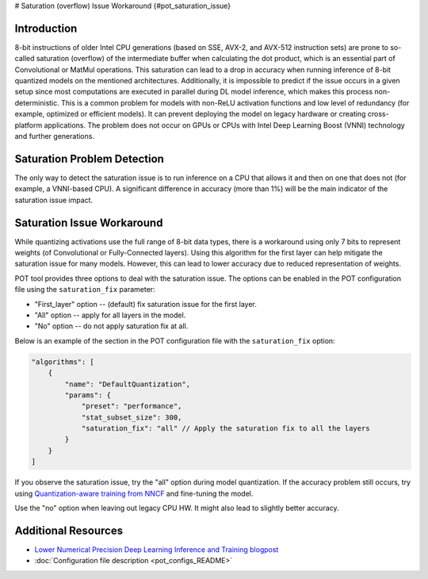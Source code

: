 # Saturation (overflow) Issue Workaround {#pot_saturation_issue}


Introduction
####################

8-bit instructions of older Intel CPU generations (based on SSE, AVX-2, and AVX-512 instruction sets) are prone to so-called saturation (overflow) of the intermediate buffer when calculating the dot product, which is an essential part of Convolutional or MatMul operations. This saturation can lead to a drop in accuracy when running inference of 8-bit quantized models on the mentioned architectures. Additionally, it is impossible to predict if the issue occurs in a given setup since most computations are executed in parallel during DL model inference, which makes this process non-deterministic. This is a common problem for models with non-ReLU activation functions and low level of redundancy (for example, optimized or efficient models). It can prevent deploying the model on legacy hardware or creating cross-platform applications. The problem does not occur on GPUs or CPUs with Intel Deep Learning Boost (VNNI) technology and further generations.

Saturation Problem Detection
############################

The only way to detect the saturation issue is to run inference on a CPU that allows it and then on one that does not (for example, a VNNI-based CPU). A significant difference in accuracy (more than 1%) will be the main indicator of the saturation issue impact.

Saturation Issue Workaround
###########################

While quantizing activations use the full range of 8-bit data types, there is a workaround using only 7 bits to represent weights (of Convolutional or Fully-Connected layers). Using this algorithm for the first layer can help mitigate the saturation issue for many models. However, this can lead to lower accuracy due to reduced representation of weights.

POT tool provides three options to deal with the saturation issue. The options can be enabled in the POT configuration file using the ``saturation_fix`` parameter:

* "First_layer" option -- (default) fix saturation issue for the first layer.
* "All" option -- apply for all layers in the model.
* "No" option -- do not apply saturation fix at all.

Below is an example of the section in the POT configuration file with the ``saturation_fix`` option:

.. code-block:: json

   "algorithms": [
       {
           "name": "DefaultQuantization",
           "params": {
               "preset": "performance",
               "stat_subset_size": 300,
               "saturation_fix": "all" // Apply the saturation fix to all the layers
           }
       }
   ]


If you observe the saturation issue, try the "all" option during model quantization. If the accuracy problem still occurs, try using `Quantization-aware training from NNCF <https://github.com/openvinotoolkit/nncf>`__ and fine-tuning the model.

Use the "no" option when leaving out legacy CPU HW. It might also lead to slightly better accuracy.

Additional Resources
####################

* `Lower Numerical Precision Deep Learning Inference and Training blogpost <https://www.intel.com/content/www/us/en/developer/articles/technical/lower-numerical-precision-deep-learning-inference-and-training.html>`__
* :doc:`Configuration file description <pot_configs_README>`

